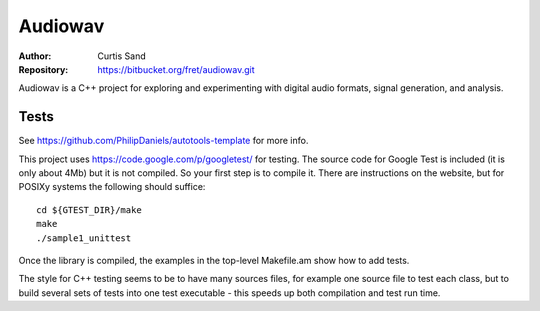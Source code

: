 ========
Audiowav
========

:Author: Curtis Sand
:Repository: https://bitbucket.org/fret/audiowav.git

Audiowav is a C++ project for exploring and experimenting with digital audio
formats, signal generation, and analysis.


Tests
=====

See https://github.com/PhilipDaniels/autotools-template for more info.

This project uses `https://code.google.com/p/googletest/ <Google Test>`_ for
testing. The source code for Google Test is included (it is only about 4Mb) but
it is not compiled. So your first step is to compile it. There are instructions
on the website, but for POSIXy systems the following should suffice::

    cd ${GTEST_DIR}/make
    make
    ./sample1_unittest

Once the library is compiled, the examples in the top-level Makefile.am show
how to add tests.

The style for C++ testing seems to be to have many sources files, for example
one source file to test each class, but to build several sets of tests into
one test executable - this speeds up both compilation and test run time.
